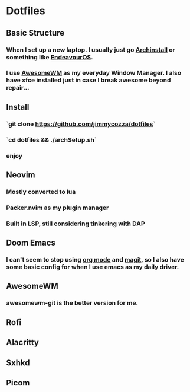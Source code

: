 * Dotfiles
** Basic Structure
*** When I set up a new laptop.  I usually just go [[https://github.com/archlinux/archinstall][Archinstall]] or something like [[https://endeavouros.com/][EndeavourOS]].
*** I use [[https://awesomewm.org/][AwesomeWM]] as my everyday Window Manager.  I also have xfce installed just in case I break awesome beyond repair...
** Install
*** `git clone https://github.com/jimmycozza/dotfiles`
*** `cd dotfiles && ./archSetup.sh`
*** enjoy
** Neovim
*** Mostly converted to lua
*** Packer.nvim as my plugin manager
*** Built in LSP, still considering tinkering with DAP
** Doom Emacs
*** I can't seem to stop using [[https://orgmode.org/][org mode]] and [[https://magit.vc/][magit]], so I also have some basic config for when I use emacs as my daily driver.
** AwesomeWM
*** awesomewm-git is the better version for me.
** Rofi
** Alacritty
** Sxhkd
** Picom

